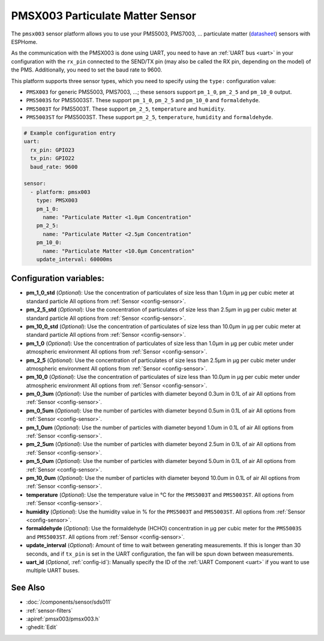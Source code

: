 PMSX003 Particulate Matter Sensor
=================================

.. seo::
    :description: Instructions for setting up PMSX003 Particulate matter sensors
    :image: pmsx003.svg

The ``pmsx003`` sensor platform allows you to use your PMS5003, PMS7003, ... particulate matter
(`datasheet <http://www.aqmd.gov/docs/default-source/aq-spec/resources-page/plantower-pms5003-manual_v2-3.pdf>`__)
sensors with ESPHome.

As the communication with the PMSX003 is done using UART, you need
to have an :ref:`UART bus <uart>` in your configuration with the ``rx_pin`` connected to the SEND/TX pin
(may also be called the RX pin, depending on the model) of the PMS. Additionally, you need to set the baud rate to 9600.

This platform supports three sensor types, which you need to specify using the ``type:`` configuration
value:

- ``PMSX003`` for generic PMS5003, PMS7003, ...; these sensors support ``pm_1_0``, ``pm_2_5`` and ``pm_10_0`` output.
- ``PMS5003S`` for PMS5003ST. These support ``pm_1_0``, ``pm_2_5`` and ``pm_10_0`` and ``formaldehyde``.
- ``PMS5003T`` for PMS5003T. These support ``pm_2_5``, ``temperature`` and ``humidity``.
- ``PMS5003ST`` for PMS5003ST. These support ``pm_2_5``, ``temperature``, ``humidity`` and ``formaldehyde``.

.. code-block:: yaml

    # Example configuration entry
    uart:
      rx_pin: GPIO23
      tx_pin: GPIO22
      baud_rate: 9600

    sensor:
      - platform: pmsx003
        type: PMSX003
        pm_1_0:
          name: "Particulate Matter <1.0µm Concentration"
        pm_2_5:
          name: "Particulate Matter <2.5µm Concentration"
        pm_10_0:
          name: "Particulate Matter <10.0µm Concentration"
        update_interval: 60000ms

Configuration variables:
------------------------

- **pm_1_0_std** (*Optional*): Use the concentration of particulates of size less than 1.0µm in µg per cubic meter at standard particle
  All options from :ref:`Sensor <config-sensor>`.
- **pm_2_5_std** (*Optional*): Use the concentration of particulates of size less than 2.5µm in µg per cubic meter at standard particle
  All options from :ref:`Sensor <config-sensor>`.
- **pm_10_0_std** (*Optional*): Use the concentration of particulates of size less than 10.0µm in µg per cubic meter at standard particle
  All options from :ref:`Sensor <config-sensor>`.
- **pm_1_0** (*Optional*): Use the concentration of particulates of size less than 1.0µm in µg per cubic meter under atmospheric environment
  All options from :ref:`Sensor <config-sensor>`.
- **pm_2_5** (*Optional*): Use the concentration of particulates of size less than 2.5µm in µg per cubic meter under atmospheric environment
  All options from :ref:`Sensor <config-sensor>`.
- **pm_10_0** (*Optional*): Use the concentration of particulates of size less than 10.0µm in µg per cubic meter under atmospheric environment
  All options from :ref:`Sensor <config-sensor>`.
- **pm_0_3um** (*Optional*): Use the number of particles with diameter beyond 0.3um in 0.1L of air
  All options from :ref:`Sensor <config-sensor>`.
- **pm_0_5um** (*Optional*): Use the number of particles with diameter beyond 0.5um in 0.1L of air
  All options from :ref:`Sensor <config-sensor>`.
- **pm_1_0um** (*Optional*): Use the number of particles with diameter beyond 1.0um in 0.1L of air
  All options from :ref:`Sensor <config-sensor>`.
- **pm_2_5um** (*Optional*): Use the number of particles with diameter beyond 2.5um in 0.1L of air
  All options from :ref:`Sensor <config-sensor>`.
- **pm_5_0um** (*Optional*): Use the number of particles with diameter beyond 5.0um in 0.1L of air
  All options from :ref:`Sensor <config-sensor>`.
- **pm_10_0um** (*Optional*): Use the number of particles with diameter beyond 10.0um in 0.1L of air
  All options from :ref:`Sensor <config-sensor>`.
- **temperature** (*Optional*): Use the temperature value in °C for the ``PMS5003T`` and ``PMS5003ST``.
  All options from :ref:`Sensor <config-sensor>`.
- **humidity** (*Optional*): Use the humidity value in % for the ``PMS5003T`` and ``PMS5003ST``.
  All options from :ref:`Sensor <config-sensor>`.
- **formaldehyde** (*Optional*): Use the formaldehyde (HCHO) concentration in µg per cubic meter for the ``PMS5003S`` and ``PMS5003ST``.
  All options from :ref:`Sensor <config-sensor>`.
- **update_interval** (*Optional*): Amount of time to wait between generating measurements. If this is longer than 30
  seconds, and if ``tx_pin`` is set in the UART configuration, the fan will be spun down between measurements.
- **uart_id** (*Optional*, :ref:`config-id`): Manually specify the ID of the :ref:`UART Component <uart>` if you want
  to use multiple UART buses.

See Also
--------

- :doc:`/components/sensor/sds011`
- :ref:`sensor-filters`
- :apiref:`pmsx003/pmsx003.h`
- :ghedit:`Edit`
